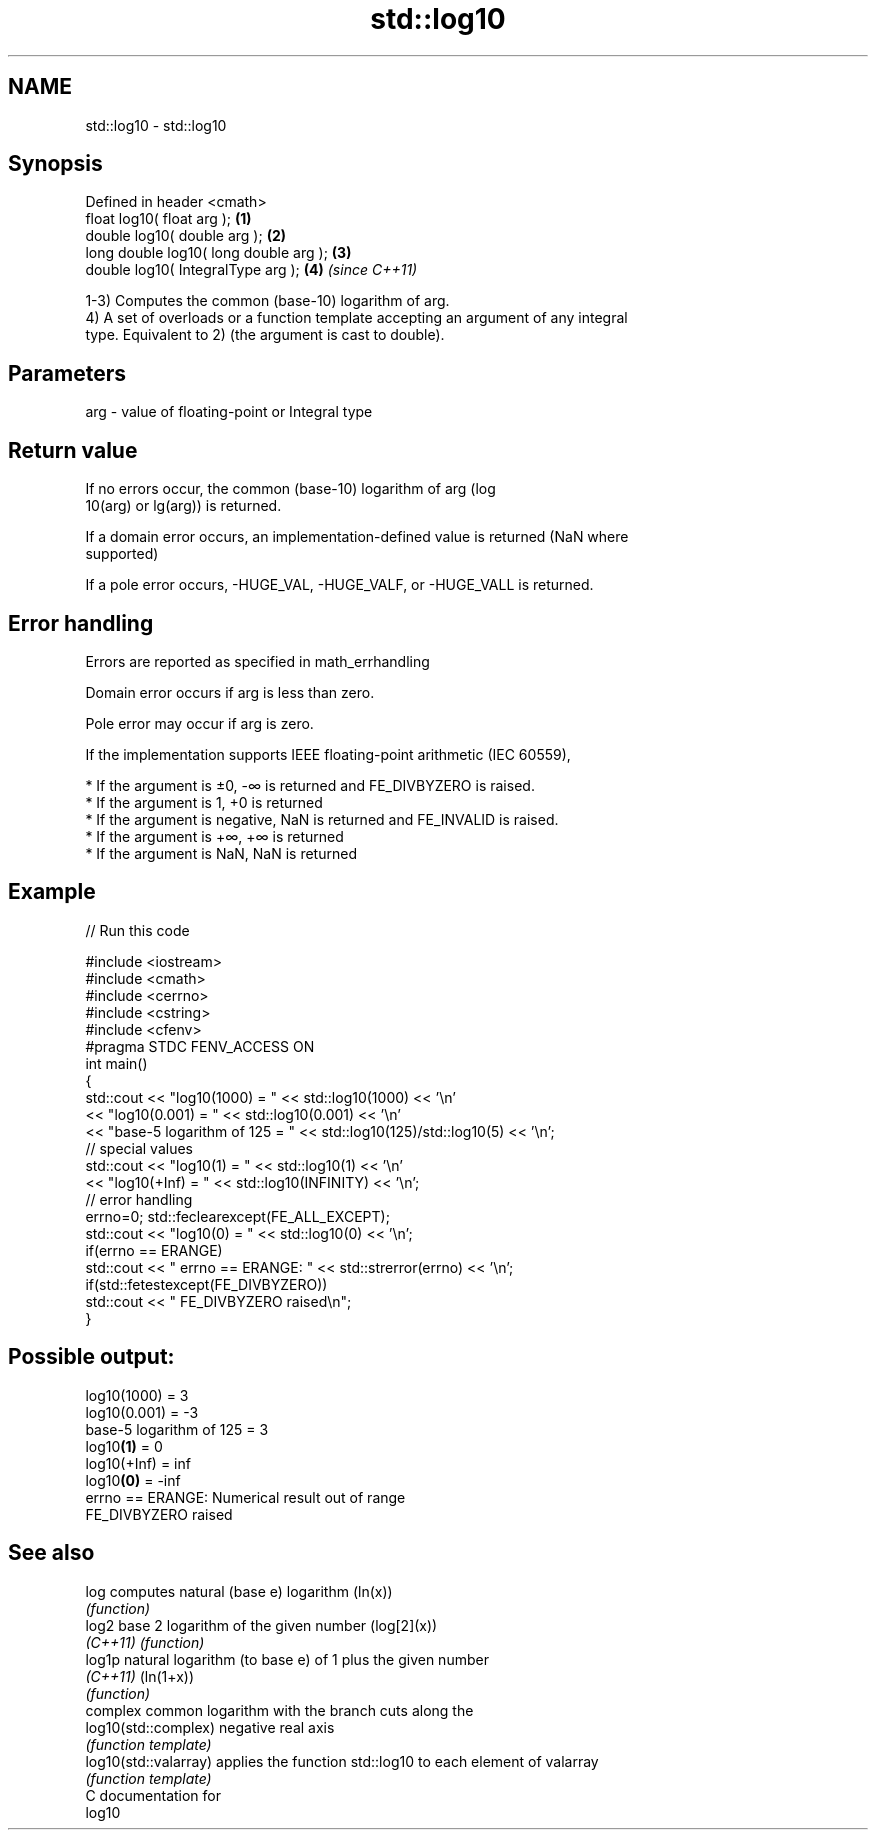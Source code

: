 .TH std::log10 3 "2019.03.28" "http://cppreference.com" "C++ Standard Libary"
.SH NAME
std::log10 \- std::log10

.SH Synopsis
   Defined in header <cmath>
   float       log10( float arg );        \fB(1)\fP
   double      log10( double arg );       \fB(2)\fP
   long double log10( long double arg );  \fB(3)\fP
   double      log10( IntegralType arg ); \fB(4)\fP \fI(since C++11)\fP

   1-3) Computes the common (base-10) logarithm of arg.
   4) A set of overloads or a function template accepting an argument of any integral
   type. Equivalent to 2) (the argument is cast to double).

.SH Parameters

   arg - value of floating-point or Integral type

.SH Return value

   If no errors occur, the common (base-10) logarithm of arg (log
   10(arg) or lg(arg)) is returned.

   If a domain error occurs, an implementation-defined value is returned (NaN where
   supported)

   If a pole error occurs, -HUGE_VAL, -HUGE_VALF, or -HUGE_VALL is returned.

.SH Error handling

   Errors are reported as specified in math_errhandling

   Domain error occurs if arg is less than zero.

   Pole error may occur if arg is zero.

   If the implementation supports IEEE floating-point arithmetic (IEC 60559),

     * If the argument is ±0, -∞ is returned and FE_DIVBYZERO is raised.
     * If the argument is 1, +0 is returned
     * If the argument is negative, NaN is returned and FE_INVALID is raised.
     * If the argument is +∞, +∞ is returned
     * If the argument is NaN, NaN is returned

.SH Example

   
// Run this code

 #include <iostream>
 #include <cmath>
 #include <cerrno>
 #include <cstring>
 #include <cfenv>
 #pragma STDC FENV_ACCESS ON
 int main()
 {
     std::cout << "log10(1000) = " << std::log10(1000) << '\\n'
               << "log10(0.001) = " << std::log10(0.001) << '\\n'
               << "base-5 logarithm of 125 = " << std::log10(125)/std::log10(5) << '\\n';
     // special values
     std::cout << "log10(1) = " << std::log10(1) << '\\n'
               << "log10(+Inf) = " << std::log10(INFINITY) << '\\n';
     // error handling
     errno=0; std::feclearexcept(FE_ALL_EXCEPT);
     std::cout << "log10(0) = " << std::log10(0) << '\\n';
     if(errno == ERANGE)
         std::cout << "    errno == ERANGE: " << std::strerror(errno) << '\\n';
     if(std::fetestexcept(FE_DIVBYZERO))
         std::cout << "    FE_DIVBYZERO raised\\n";
 }

.SH Possible output:

 log10(1000) = 3
 log10(0.001) = -3
 base-5 logarithm of 125 = 3
 log10\fB(1)\fP = 0
 log10(+Inf) = inf
 log10\fB(0)\fP = -inf
     errno == ERANGE: Numerical result out of range
     FE_DIVBYZERO raised

.SH See also

   log                  computes natural (base e) logarithm (ln(x))
                        \fI(function)\fP 
   log2                 base 2 logarithm of the given number (log[2](x))
   \fI(C++11)\fP              \fI(function)\fP 
   log1p                natural logarithm (to base e) of 1 plus the given number
   \fI(C++11)\fP              (ln(1+x))
                        \fI(function)\fP 
                        complex common logarithm with the branch cuts along the
   log10(std::complex)  negative real axis
                        \fI(function template)\fP 
   log10(std::valarray) applies the function std::log10 to each element of valarray
                        \fI(function template)\fP 
   C documentation for
   log10
